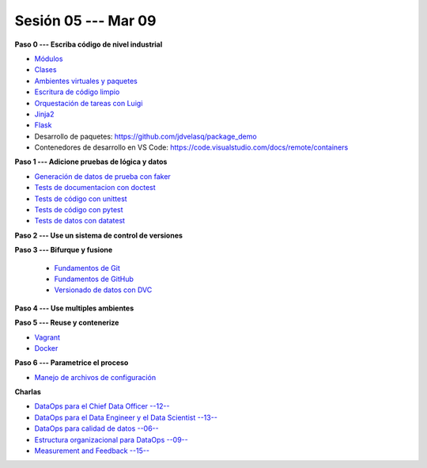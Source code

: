 Sesión 05 --- Mar 09
-------------------------------------------------------------------------------



**Paso 0 --- Escriba código de nivel industrial**

* `Módulos <https://jdvelasq.github.io/curso_python_tutorial/05_modulos/__index__.html>`_ 

* `Clases <https://jdvelasq.github.io/curso_python_tutorial/08_clases/__index__.html>`_ 

* `Ambientes virtuales y paquetes <https://jdvelasq.github.io/curso_python_tutorial/11_ambientes_virtuales_y_paquetes/__index__.html>`_ 

* `Escritura de código limpio <https://jdvelasq.github.io/curso_python_HOWTOs/05_codigo_limpio/__index__.html>`_ 

* `Orquestación de tareas con Luigi <https://jdvelasq.github.io/curso_python_HOWTOs/10_luigi/__index__.html>`_ 

* `Jinja2 <https://jdvelasq.github.io/curso_python_HOWTOs/11_jinja2/__index__.html>`_ 

* `Flask <https://jdvelasq.github.io/curso_python_HOWTOs/12_flask/__index__.html>`_ 

* Desarrollo de paquetes:  https://github.com/jdvelasq/package_demo

* Contenedores de desarrollo en VS Code:  https://code.visualstudio.com/docs/remote/containers




**Paso 1 --- Adicione pruebas de lógica y datos**

* `Generación de datos de prueba con faker <https://jdvelasq.github.io/curso_python_HOWTOs/08_faker/__index__.html>`_ 

* `Tests de documentacion con doctest <jdvelasq.github.io/curso_python_library_reference/21_development_tools/04_doctest.html>`_ 

* `Tests de código con unittest <https://jdvelasq.github.io/curso_python_library_reference/21_development_tools/05_unittests.html>`_ 

* `Tests de código con pytest <https://jdvelasq.github.io/curso_python_HOWTOs/09_pytest/__index__.html>`_ 

* `Tests de datos con datatest <https://jdvelasq.github.io/curso_python_HOWTOs/07_datatest/__index__.html>`_ 



**Paso 2 --- Use un sistema de control de versiones**

**Paso 3 --- Bifurque y fusione**

    * `Fundamentos de Git <https://jdvelasq.github.io/curso_git_y_github/01_git/__index__.html>`_ 

    * `Fundamentos de GitHub <https://jdvelasq.github.io/curso_git_y_github/02_github/__index__.html>`_ 

    * `Versionado de datos con DVC <https://jdvelasq.github.io/curso_git_y_github/03_dvc/__index__.html>`_ 


**Paso 4 --- Use multiples ambientes**

**Paso 5 --- Reuse y contenerize**

* `Vagrant <https://jdvelasq.github.io/curso_vagrant/>`_ 

* `Docker <https://jdvelasq.github.io/curso_docker/>`_


**Paso 6 --- Parametrice el proceso**

* `Manejo de archivos de configuración <https://jdvelasq.github.io/curso_python_HOWTOs/06_archivos_de_configuracion/__index__.html>`_ 

**Charlas**

* `DataOps para el Chief Data Officer --12-- <https://jdvelasq.github.io/conferencia_dataops_06_for_the_chief_data_officer/>`_    

* `DataOps para el Data Engineer y el Data Scientist --13-- <https://jdvelasq.github.io/conferencia_dataops_07_for_the_data_scientist/>`_ 

* `DataOps para calidad de datos --06-- <https://jdvelasq.github.io/conferencia_dataops_08_for_data_quality/>`_ 

* `Estructura organizacional para DataOps --09-- <https://jdvelasq.github.io/conferencia_dataops_09_organizing_for_dataops/>`_    


* `Measurement and Feedback --15-- <https://jdvelasq.github.io/conferencia_dataops_10_measurement_and_feedback/>`_ 
